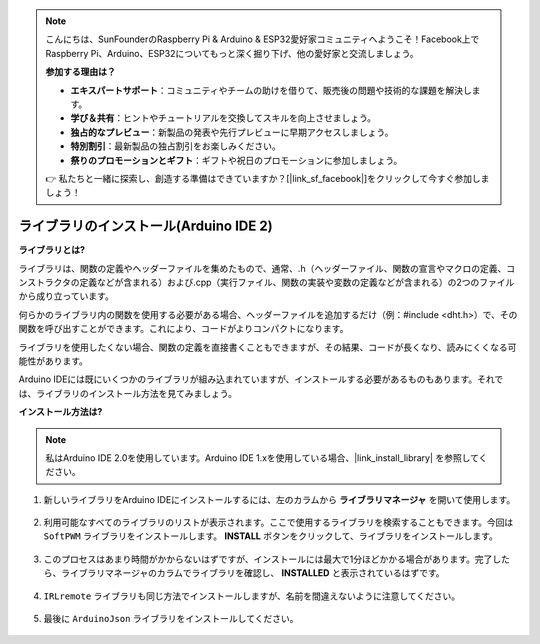 .. note::

    こんにちは、SunFounderのRaspberry Pi & Arduino & ESP32愛好家コミュニティへようこそ！Facebook上でRaspberry Pi、Arduino、ESP32についてもっと深く掘り下げ、他の愛好家と交流しましょう。

    **参加する理由は？**

    - **エキスパートサポート**：コミュニティやチームの助けを借りて、販売後の問題や技術的な課題を解決します。
    - **学び＆共有**：ヒントやチュートリアルを交換してスキルを向上させましょう。
    - **独占的なプレビュー**：新製品の発表や先行プレビューに早期アクセスしましょう。
    - **特別割引**：最新製品の独占割引をお楽しみください。
    - **祭りのプロモーションとギフト**：ギフトや祝日のプロモーションに参加しましょう。

    👉 私たちと一緒に探索し、創造する準備はできていますか？[|link_sf_facebook|]をクリックして今すぐ参加しましょう！

.. _ar_install_library:

ライブラリのインストール(Arduino IDE 2)
===============================================

**ライブラリとは?**

ライブラリは、関数の定義やヘッダーファイルを集めたもので、通常、.h（ヘッダーファイル、関数の宣言やマクロの定義、コンストラクタの定義などが含まれる）および.cpp（実行ファイル、関数の実装や変数の定義などが含まれる）の2つのファイルから成り立っています。

何らかのライブラリ内の関数を使用する必要がある場合、ヘッダーファイルを追加するだけ（例：#include <dht.h>）で、その関数を呼び出すことができます。これにより、コードがよりコンパクトになります。

ライブラリを使用したくない場合、関数の定義を直接書くこともできますが、その結果、コードが長くなり、読みにくくなる可能性があります。

Arduino IDEには既にいくつかのライブラリが組み込まれていますが、インストールする必要があるものもあります。それでは、ライブラリのインストール方法を見てみましょう。

**インストール方法は?**

.. note::

    私はArduino IDE 2.0を使用しています。Arduino IDE 1.xを使用している場合、|link_install_library| を参照してください。

#. 新しいライブラリをArduino IDEにインストールするには、左のカラムから **ライブラリマネージャ** を開いて使用します。

    .. image:: img/arduino/ar_libr_manager.jpg

#. 利用可能なすべてのライブラリのリストが表示されます。ここで使用するライブラリを検索することもできます。今回は ``SoftPWM`` ライブラリをインストールします。 **INSTALL** ボタンをクリックして、ライブラリをインストールします。

    .. image:: img/arduino/ar_softpwm.png

#. このプロセスはあまり時間がかからないはずですが、インストールには最大で1分ほどかかる場合があります。完了したら、ライブラリマネージャのカラムでライブラリを確認し、 **INSTALLED** と表示されているはずです。

    .. image:: img/arduino/ar_install_success.png

#. ``IRLremote`` ライブラリも同じ方法でインストールしますが、名前を間違えないように注意してください。

    .. image:: img/arduino/ar_irlremote.png

#. 最後に ``ArduinoJson`` ライブラリをインストールしてください。

    .. image:: img/arduino/ar_arduinojson.png